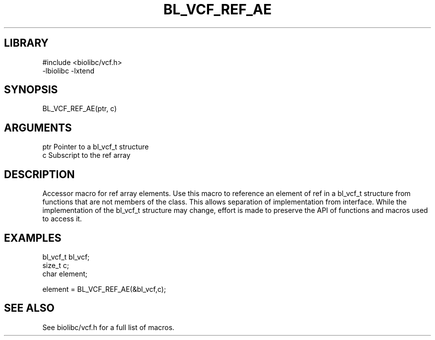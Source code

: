\" Generated by /home/bacon/scripts/gen-get-set
.TH BL_VCF_REF_AE 3

.SH LIBRARY
.nf
.na
#include <biolibc/vcf.h>
-lbiolibc -lxtend
.ad
.fi

\" Convention:
\" Underline anything that is typed verbatim - commands, etc.
.SH SYNOPSIS
.PP
.nf 
.na
BL_VCF_REF_AE(ptr, c)
.ad
.fi

.SH ARGUMENTS
.nf
.na
ptr             Pointer to a bl_vcf_t structure
c               Subscript to the ref array
.ad
.fi

.SH DESCRIPTION

Accessor macro for ref array elements.  Use this macro to reference
an element of ref in a bl_vcf_t structure from functions
that are not members of the class.
This allows separation of implementation from interface.  While the
implementation of the bl_vcf_t structure may change, effort is made to
preserve the API of functions and macros used to access it.

.SH EXAMPLES

.nf
.na
bl_vcf_t        bl_vcf;
size_t          c;
char            element;

element = BL_VCF_REF_AE(&bl_vcf,c);
.ad
.fi

.SH SEE ALSO

See biolibc/vcf.h for a full list of macros.
